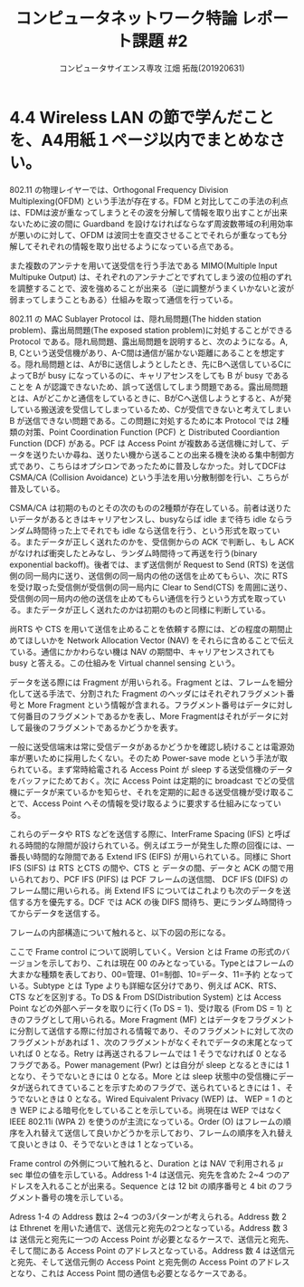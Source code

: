 #+TITLE: コンピュータネットワーク特論 レポート課題 #2
#+AUTHOR: コンピュータサイエンス専攻 江畑 拓哉(201920631)
# This is a Bibtex reference
#+OPTIONS: ':nil *:t -:t ::t <:t H:3 \n:t arch:headline ^:nil
#+OPTIONS: author:t broken-links:nil c:nil creator:nil
#+OPTIONS: d:(not "LOGBOOK") date:nil e:nil email:nil f:t inline:t num:t
#+OPTIONS: p:nil pri:nil prop:nil stat:t tags:t tasks:t tex:t
#+OPTIONS: timestamp:nil title:t toc:nil todo:t |:t
#+LANGUAGE: ja
#+SELECT_TAGS: export
#+EXCLUDE_TAGS: noexport
#+CREATOR: Emacs 26.2 (Org mode 9.2.3)
#+LATEX_CLASS: extarticle
#+LATEX_CLASS_OPTIONS: [a4paper, dvipdfmx, 9pt, twocolumn]
#+LATEX_HEADER: \usepackage{amsmath, amssymb, bm}
#+LATEX_HEADER: \usepackage{graphics}
#+LATEX_HEADER: \usepackage{color}
#+LATEX_HEADER: \usepackage{times}
#+LATEX_HEADER: \usepackage{longtable}
#+LATEX_HEADER: \usepackage{minted}
#+LATEX_HEADER: \usepackage{fancyvrb}
#+LATEX_HEADER: \usepackage{indentfirst}
#+LATEX_HEADER: \usepackage{pxjahyper}
#+LATEX_HEADER: \usepackage[utf8]{inputenc}
#+LATEX_HEADER: \usepackage[backend=biber, bibencoding=utf8, style=authoryear]{biblatex}
#+LATEX_HEADER: \usepackage[top=0truemm, bottom=4truemm, left=3truemm, right=3truemm]{geometry}
#+LATEX_HEADER: \usepackage{ascmac}
#+LATEX_HEADER: \usepackage{algorithm}
#+LATEX_HEADER: \usepackage{algorithmic}
#+LATEX_HEADER: \addbibresource{reference.bib}
#+DESCRIPTION:
#+KEYWORDS:
#+STARTUP: indent overview inlineimages
* 4.4 Wireless LAN の節で学んだことを、A4用紙１ページ以内でまとめなさい。
802.11 の物理レイヤーでは、Orthogonal Frequency Division Multiplexing(OFDM) という手法が存在する。FDM と対比してこの手法の利点は、FDMは波が重なってしまうとその波を分解して情報を取り出すことが出来ないために波の間に Guardband を設けなければならなず周波数帯域の利用効率が悪いのに対して、OFDM は波同士を直交させることでそれらが重なっても分解してそれぞれの情報を取り出せるようになっている点である。

また複数のアンテナを用いて送受信を行う手法である MIMO(Multiple Input Multipuke Output) は、それぞれのアンテナごとでずれてしまう波の位相のずれを調整することで、波を強めることが出来る（逆に調整がうまくいかないと波が弱まってしまうこともある）仕組みを取って通信を行っている。

802.11 の MAC Sublayer Protocol は、隠れ局問題(The hidden station problem)、露出局問題(The exposed station problem)に対処することができる Protocol である。隠れ局問題、露出局問題を説明すると、次のようになる。A, B, Cという送受信機があり、A-C間は通信が届かない距離にあることを想定する。隠れ局問題とは、AがBに送信しようとしたとき、先にBへ送信しているCによってBが busy になっているのに、キャリアセンスをしても B が busy であることを A が認識できないため、誤って送信してしまう問題である。露出局問題とは、Aがどこかと通信をしているときに、BがCへ送信しようとすると、Aが発している搬送波を受信してしまっているため、Cが受信できないと考えてしまい B が送信できない問題である。この問題に対処するために本 Protocol では 2種類の対策、Point Coordination Function (PCF) と Distributed Coordiantion Function (DCF) がある。PCF は Access Point が複数ある送信機に対して、データを送りたいか尋ね、送りたい機から送ることの出来る機を決める集中制御方式であり、こちらはオプシロンであったために普及しなかった。対してDCFは CSMA/CA (Collision Avoidance) という手法を用い分散制御を行い、こちらが普及している。

#+ATTR_LATEX: :width 10cm
[[./hidden-exposed-problem.png]]

  CSMA/CA は初期のものとその次のものの2種類が存在している。前者は送りたいデータがあるときはキャリアセンスし、busyならば idle まで待ち idle ならランダム時間待った上でそれでも idle なら送信を行う、という形式を取っている。またデータが正しく送れたのかを、受信側からの ACK で判断し、もし ACK がなければ衝突したとみなし、ランダム時間待って再送を行う(binary exponential backoff)。後者では、まず送信側が Request to Send (RTS) を送信側の同一局内に送り、送信側の同一局内の他の送信を止めてもらい、次に RTS を受け取った受信側が受信側の同一局内に Clear to Send(CTS) を周囲に送り、受信側の同一局内の他の送信を止めてもらい通信を行うという方式を取っている。またデータが正しく送れたのかは初期のものと同様に判断している。
  
  尚RTS や CTS を用いて送信を止めることを依頼する際には、どの程度の期間止めてほしいかを Network Allocation Vector (NAV) をそれらに含めることで伝えている。通信にかかわらない機は NAV の期間中、キャリアセンスされても busy と答える。この仕組みを Virtual channel sensing という。
  
  データを送る際には Fragment が用いられる。Fragment とは、フレームを細分化して送る手法で、分割された Fragment のヘッダにはそれぞれフラグメント番号と More Fragment という情報が含まれる。フラグメント番号はデータに対して何番目のフラグメントであるかを表し、More Fragmentはそれがデータに対して最後のフラグメントであるかどうかを表す。
  
  一般に送受信端末は常に受信データがあるかどうかを確認し続けることは電源効率が悪いために採用したくない。そのため Power-save mode という手法が取られている。まず常時給電される Access Point が sleep する送受信機のデータをバッファにためておく。次に Access Point は定期的に broadcast でどの受信機にデータが来ているかを知らせ、それを定期的に起きる送受信機が受け取ることで、Access Point へその情報を受け取るように要求する仕組みになっている。
  
  これらのデータや RTS などを送信する際に、InterFrame Spacing (IFS) と呼ばれる時間的な隙間が設けられている。例えばエラーが発生した際の回復には、一番長い時間的な隙間である Extend IFS (EIFS) が用いられている。同様に Short IFS (SIFS) は RTS とCTS の間や、CTS と データの間、データと ACK の間で用いられており、PCF  IFS (PIFS) は PCF フレームの送信間、 DCF IFS (DIFS) のフレーム間に用いられる。尚 Extend IFS についてはこれよりも次のデータを送信する方を優先する。DCF では ACK の後 DIFS 間待ち、更にランダム時間待ってからデータを送信する。

  フレームの内部構造について触れると、以下の図の形になる。
  
  #+ATTR_LATEX: :width 11cm
  [[./frame-struct.png]]

  ここで Frame control について説明していく。Version とは Frame の形式のバージョンを示しており、これは現在 00 のみとなっている。Typeとはフレームの大まかな種類を表しており、00=管理、01=制御、10=データ、11=予約 となっている。Subtype とは Type よりも詳細な区分けであり、例えば ACK、RTS、CTS などを区別する。To DS & From DS(Distribution System) とは Access Point などの外部へデータを取りに行く(To DS = 1)、受け取る (From DS = 1) ときのフラグとして用いられる。More Fragment (MF) とはデータをフラグメントに分割して送信する際に付加される情報であり、そのフラグメントに対して次のフラグメントがあれば 1 、次のフラグメントがなくそれでデータの末尾となっていれば 0 となる。Retry は再送されるフレームでは 1 そうでなければ 0 となるフラグである。Power management (Pwr) とは自分が sleep となるときには 1 となり、そうでないときには 0 となる。More とは sleep 状態中の受信機にデータが送られてきていることを示すためのフラグで、送られているときには 1 、そうでないときは 0 となる。Wired Equivalent Privacy (WEP) は、 WEP = 1 のとき WEP による暗号化をしていることを示している。尚現在は WEP ではなく IEEE 802.11i (WPA 2) を使うのが主流になっている。Order (O) はフレームの順序を入れ替えて送信して良いかどうかを示しており、フレームの順序を入れ替えて良いときは 0、そうでないときは 1 となっている。

  Frame control の外側について触れると、Duration とは NAV で利用される $\mu$ sec 単位の値を示している。Address 1-4 は送信元、宛先を含めた 2~4 つのアドレスを入れることが出来る。Sequence とは 12 bit の順序番号と 4 bit のフラグメント番号の塊を示している。

  Adress 1-4 の Address 数は 2~4 つの3パターンが考えられる。Address 数 2 は Ethrenet を用いた通信で、送信元と宛先の2つとなっている。Address 数 3 は 送信元と宛先に一つの Access Point が必要となるケースで、送信元と宛先、そして間にある Access Point のアドレスとなっている。Address 数 4 は送信元と宛先、そして送信元側の Access Point と宛先側の Access Point のアドレスとなり、これは Access Point 間の通信も必要となるケースである。
  
  #+ATTR_LATEX: :width 13cm
  [[./address-diagram.png]]
